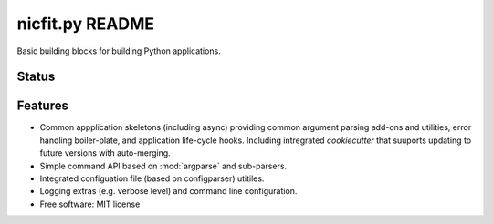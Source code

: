 =================
nicfit.py README
=================

Basic building blocks for building Python applications.

Status
------
.. image:: https://img.shields.io/pypi/v/nicfit.py.svg
   :target: https://pypi.python.org/pypi/nicfit.py/
   :alt: Latest Version
.. image:: https://img.shields.io/pypi/status/nicfit.py.svg
   :target: https://pypi.python.org/pypi/nicfit.py/
   :alt: Project Status
.. image:: https://travis-ci.org/nicfit/nicfit.py.svg?branch=master
   :target: https://travis-ci.org/nicfit/nicfit.py
   :alt: Build Status
.. image:: https://img.shields.io/pypi/l/nicfit.py.svg
   :target: https://pypi.python.org/pypi/nicfit.py/
   :alt: License
.. image:: https://img.shields.io/pypi/pyversions/nicfit.py.svg
   :target: https://pypi.python.org/pypi/nicfit.py/
   :alt: Supported Python versions
.. image:: https://coveralls.io/repos/nicfit/nicfit.py/badge.svg
   :target: https://coveralls.io/r/nicfit/nicfit.py
   :alt: Coverage Status

Features
--------

* Common appplication skeletons (including async) providing common argument
  parsing add-ons and utilities, error handling boiler-plate, and application
  life-cycle hooks. Including intregrated `cookiecutter` that
  suuports updating to future versions with auto-merging.
* Simple command API based on :mod:`argparse` and sub-parsers.
* Integrated configuation file (based on configparser) utitiles.
* Logging extras (e.g. verbose level) and command line configuration.
* Free software: MIT license
